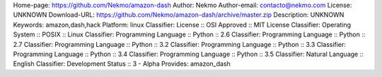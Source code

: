 Home-page: https://github.com/Nekmo/amazon-dash
Author: Nekmo
Author-email: contacto@nekmo.com
License: UNKNOWN
Download-URL: https://github.com/Nekmo/amazon-dash/archive/master.zip
Description: UNKNOWN
Keywords: amazon,dash,hack
Platform: linux
Classifier: License :: OSI Approved :: MIT License
Classifier: Operating System :: POSIX :: Linux
Classifier: Programming Language :: Python :: 2.6
Classifier: Programming Language :: Python :: 2.7
Classifier: Programming Language :: Python :: 3.2
Classifier: Programming Language :: Python :: 3.3
Classifier: Programming Language :: Python :: 3.4
Classifier: Programming Language :: Python :: 3.5
Classifier: Natural Language :: English
Classifier: Development Status :: 3 - Alpha
Provides: amazon_dash
